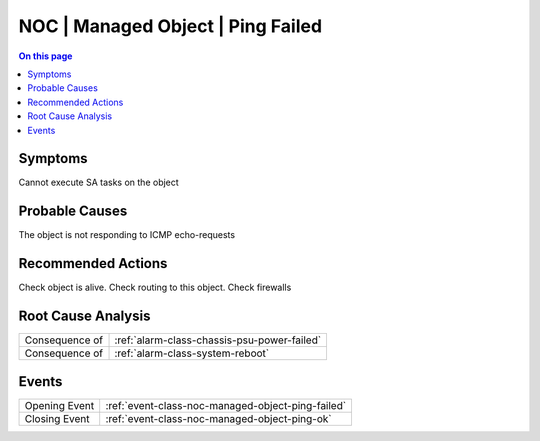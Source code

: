 .. _alarm-class-noc-managed-object-ping-failed:

==================================
NOC | Managed Object | Ping Failed
==================================
.. contents:: On this page
    :local:
    :backlinks: none
    :depth: 1
    :class: singlecol

Symptoms
--------
Cannot execute SA tasks on the object

Probable Causes
---------------
The object is not responding to ICMP echo-requests

Recommended Actions
-------------------
Check object is alive. Check routing to this object. Check firewalls


Root Cause Analysis
-------------------
============== ======================================================================
Consequence of :ref:`alarm-class-chassis-psu-power-failed`
Consequence of :ref:`alarm-class-system-reboot`
============== ======================================================================

Events
------
============= ======================================================================
Opening Event :ref:`event-class-noc-managed-object-ping-failed`
Closing Event :ref:`event-class-noc-managed-object-ping-ok`
============= ======================================================================
